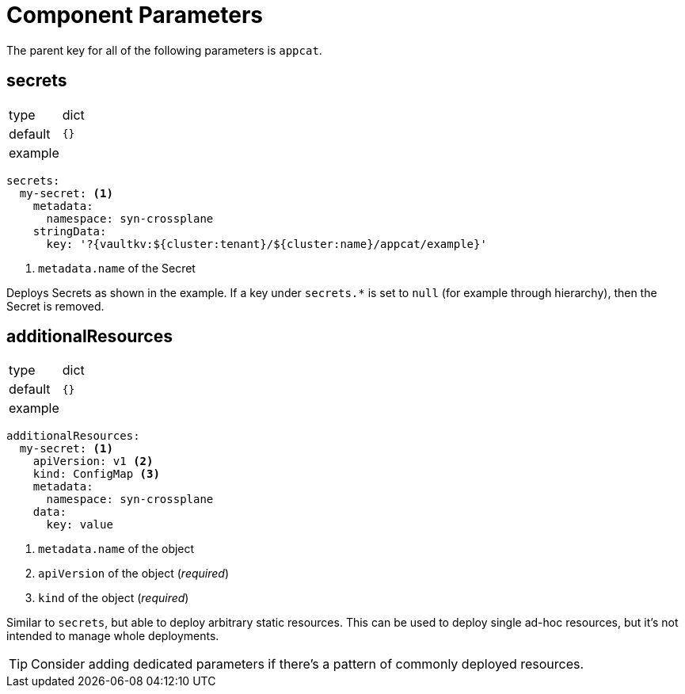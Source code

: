 = Component Parameters

The parent key for all of the following parameters is `appcat`.

== secrets

[horizontal]
type:: dict
default:: `{}`
example::
[source,yaml]
----
secrets:
  my-secret: <1>
    metadata:
      namespace: syn-crossplane
    stringData:
      key: '?{vaultkv:${cluster:tenant}/${cluster:name}/appcat/example}'
----
<1> `metadata.name` of the Secret

Deploys Secrets as shown in the example.
If a key under `secrets.*` is set to `null` (for example through hierarchy), then the Secret is removed.

== additionalResources

[horizontal]
type:: dict
default:: `{}`
example::
[source,yaml]
----
additionalResources:
  my-secret: <1>
    apiVersion: v1 <2>
    kind: ConfigMap <3>
    metadata:
      namespace: syn-crossplane
    data:
      key: value
----
<1> `metadata.name` of the object
<2> `apiVersion` of the object (_required_)
<3> `kind` of the object (_required_)

Similar to `secrets`, but able to deploy arbitrary static resources.
This can be used to deploy single ad-hoc resources, but it's not intended to manage whole deployments.

[TIP]
====
Consider adding dedicated parameters if there's a pattern of commonly deployed resources.
====

